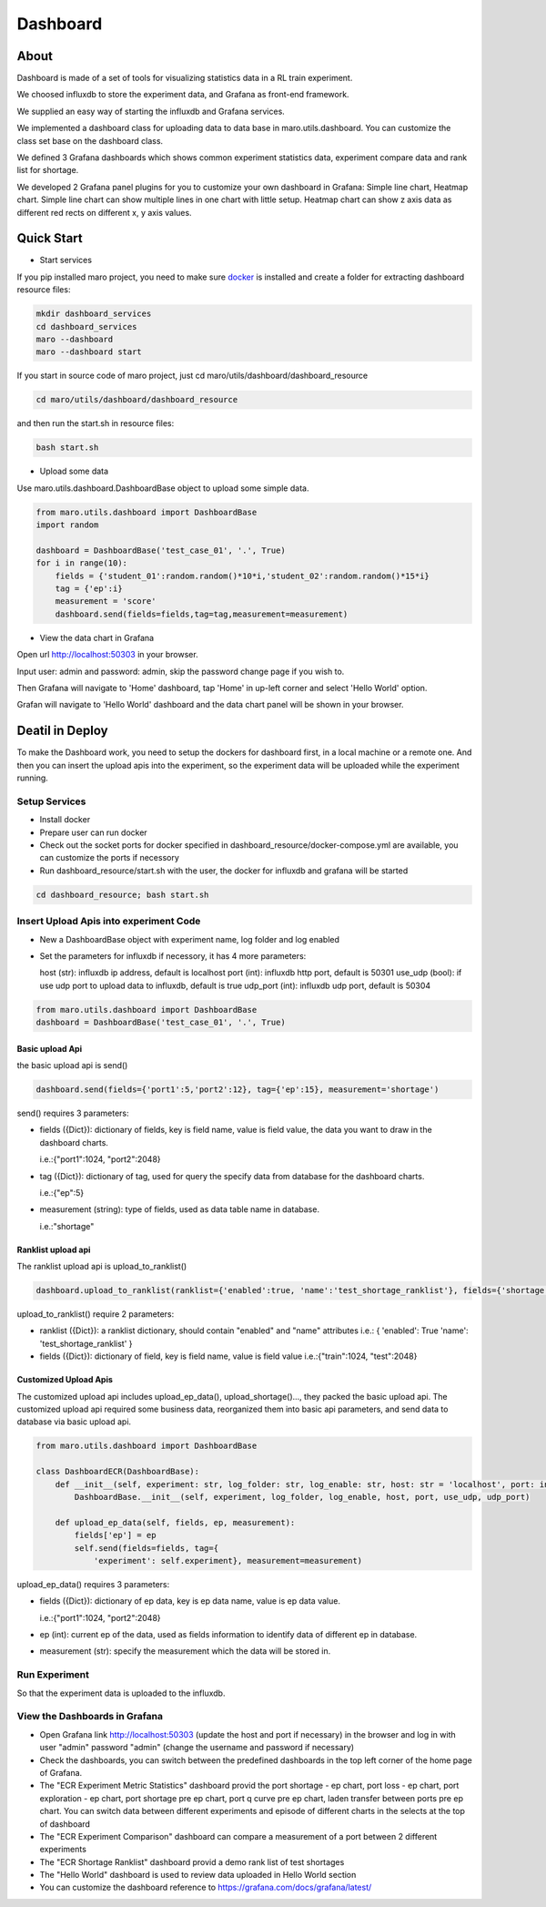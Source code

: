 Dashboard
=========

About
-----

Dashboard is made of a set of tools for visualizing statistics data in a
RL train experiment.

We choosed influxdb to store the experiment data, and Grafana as
front-end framework.

We supplied an easy way of starting the influxdb and Grafana services.

We implemented a dashboard class for uploading data to data base in
maro.utils.dashboard. You can customize the class set base on the
dashboard class.

We defined 3 Grafana dashboards which shows common experiment statistics
data, experiment compare data and rank list for shortage.

We developed 2 Grafana panel plugins for you to customize your own
dashboard in Grafana: Simple line chart, Heatmap chart. Simple line
chart can show multiple lines in one chart with little setup. Heatmap
chart can show z axis data as different red rects on different x, y axis
values.

Quick Start
-----------

-  Start services

If you pip installed maro project, you need to make sure
`docker <https://docs.docker.com/install/>`__ is installed and create a
folder for extracting dashboard resource files:

.. code:: shell

    mkdir dashboard_services
    cd dashboard_services
    maro --dashboard
    maro --dashboard start

If you start in source code of maro project, just cd
maro/utils/dashboard/dashboard\_resource

.. code:: shell

    cd maro/utils/dashboard/dashboard_resource

and then run the start.sh in resource files:

.. code:: shell

    bash start.sh

-  Upload some data

Use maro.utils.dashboard.DashboardBase object to upload some simple
data.

.. code:: python

    from maro.utils.dashboard import DashboardBase
    import random

    dashboard = DashboardBase('test_case_01', '.', True)
    for i in range(10):
        fields = {'student_01':random.random()*10*i,'student_02':random.random()*15*i}
        tag = {'ep':i}
        measurement = 'score'
        dashboard.send(fields=fields,tag=tag,measurement=measurement)

-  View the data chart in Grafana

Open url http://localhost:50303 in your browser.

Input user: admin and password: admin, skip the password change page if
you wish to.

Then Grafana will navigate to 'Home' dashboard, tap 'Home' in up-left
corner and select 'Hello World' option.

Grafan will navigate to 'Hello World' dashboard and the data chart panel
will be shown in your browser.

Deatil in Deploy
----------------

To make the Dashboard work, you need to setup the dockers for dashboard
first, in a local machine or a remote one. And then you can insert the
upload apis into the experiment, so the experiment data will be uploaded
while the experiment running.

Setup Services
~~~~~~~~~~~~~~

-  Install docker
-  Prepare user can run docker
-  Check out the socket ports for docker specified in
   dashboard\_resource/docker-compose.yml are available, you can
   customize the ports if necessory
-  Run dashboard\_resource/start.sh with the user, the docker for
   influxdb and grafana will be started

.. code:: sh

    cd dashboard_resource; bash start.sh

Insert Upload Apis into experiment Code
~~~~~~~~~~~~~~~~~~~~~~~~~~~~~~~~~~~~~~~

-  New a DashboardBase object with experiment name, log folder and log
   enabled
-  Set the parameters for influxdb if necessory, it has 4 more
   parameters:

   host (str): influxdb ip address, default is localhost port (int):
   influxdb http port, default is 50301 use\_udp (bool): if use udp port
   to upload data to influxdb, default is true udp\_port (int): influxdb
   udp port, default is 50304

.. code:: python

    from maro.utils.dashboard import DashboardBase
    dashboard = DashboardBase('test_case_01', '.', True)

Basic upload Api
^^^^^^^^^^^^^^^^

the basic upload api is send()

.. code:: python

    dashboard.send(fields={'port1':5,'port2':12}, tag={'ep':15}, measurement='shortage')

send() requires 3 parameters:

-  fields ({Dict}): dictionary of fields, key is field name, value is
   field value, the data you want to draw in the dashboard charts.

   i.e.:{"port1":1024, "port2":2048}

-  tag ({Dict}): dictionary of tag, used for query the specify data from
   database for the dashboard charts.

   i.e.:{"ep":5}

-  measurement (string): type of fields, used as data table name in
   database.

   i.e.:"shortage"

Ranklist upload api
^^^^^^^^^^^^^^^^^^^

The ranklist upload api is upload\_to\_ranklist()

.. code:: python

    dashboard.upload_to_ranklist(ranklist={'enabled':true, 'name':'test_shortage_ranklist'}, fields={'shortage':128})

upload\_to\_ranklist() require 2 parameters:

-  ranklist ({Dict}): a ranklist dictionary, should contain "enabled"
   and "name" attributes i.e.: { 'enabled': True 'name':
   'test\_shortage\_ranklist' }

-  fields ({Dict}): dictionary of field, key is field name, value is
   field value i.e.:{"train":1024, "test":2048}

Customized Upload Apis
^^^^^^^^^^^^^^^^^^^^^^

The customized upload api includes upload\_ep\_data(),
upload\_shortage()..., they packed the basic upload api. The customized
upload api required some business data, reorganized them into basic api
parameters, and send data to database via basic upload api.

.. code:: python

    from maro.utils.dashboard import DashboardBase

    class DashboardECR(DashboardBase):
        def __init__(self, experiment: str, log_folder: str, log_enable: str, host: str = 'localhost', port: int = 50301, use_udp: bool = True, udp_port: int = 50304):
            DashboardBase.__init__(self, experiment, log_folder, log_enable, host, port, use_udp, udp_port)

        def upload_ep_data(self, fields, ep, measurement):
            fields['ep'] = ep
            self.send(fields=fields, tag={
                'experiment': self.experiment}, measurement=measurement)

upload\_ep\_data() requires 3 parameters:

-  fields ({Dict}): dictionary of ep data, key is ep data name, value is
   ep data value.

   i.e.:{"port1":1024, "port2":2048}

-  ep (int): current ep of the data, used as fields information to
   identify data of different ep in database.

-  measurement (str): specify the measurement which the data will be
   stored in.

Run Experiment
~~~~~~~~~~~~~~

So that the experiment data is uploaded to the influxdb.

View the Dashboards in Grafana
~~~~~~~~~~~~~~~~~~~~~~~~~~~~~~

-  Open Grafana link http://localhost:50303 (update the host and port if
   necessary) in the browser and log in with user "admin" password
   "admin" (change the username and password if necessary)

-  Check the dashboards, you can switch between the predefined
   dashboards in the top left corner of the home page of Grafana.

-  The "ECR Experiment Metric Statistics" dashboard provid the port
   shortage - ep chart, port loss - ep chart, port exploration - ep
   chart, port shortage pre ep chart, port q curve pre ep chart, laden
   transfer between ports pre ep chart. You can switch data between
   different experiments and episode of different charts in the selects
   at the top of dashboard

-  The "ECR Experiment Comparison" dashboard can compare a measurement
   of a port between 2 different experiments

-  The "ECR Shortage Ranklist" dashboard provid a demo rank list of test
   shortages

-  The "Hello World" dashboard is used to review data uploaded in Hello
   World section

-  You can customize the dashboard reference to
   https://grafana.com/docs/grafana/latest/



